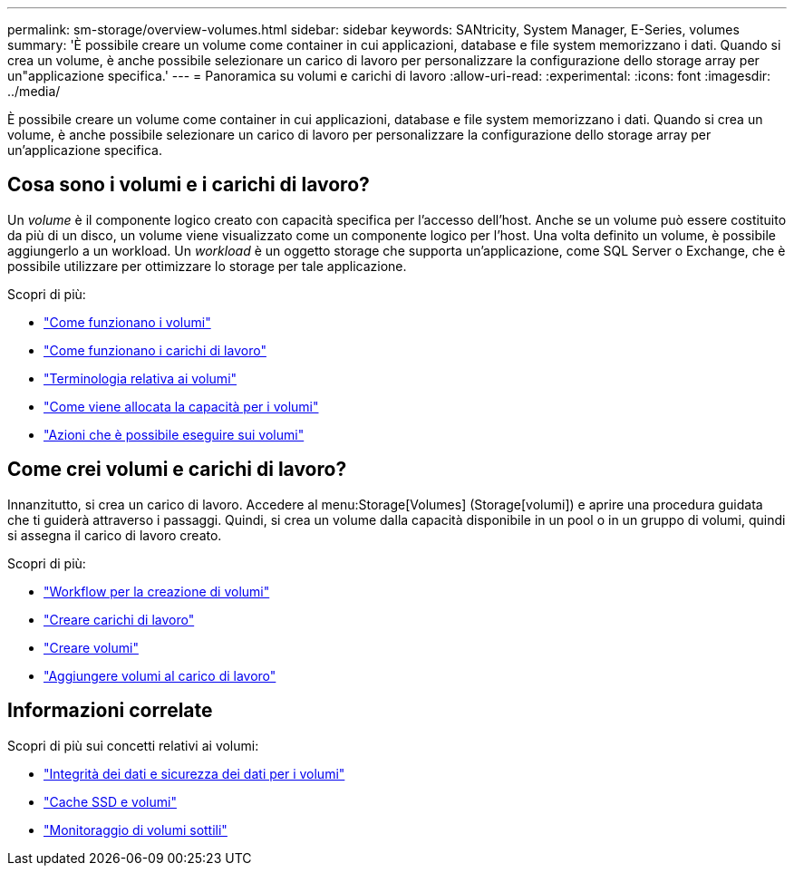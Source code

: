 ---
permalink: sm-storage/overview-volumes.html 
sidebar: sidebar 
keywords: SANtricity, System Manager, E-Series, volumes 
summary: 'È possibile creare un volume come container in cui applicazioni, database e file system memorizzano i dati. Quando si crea un volume, è anche possibile selezionare un carico di lavoro per personalizzare la configurazione dello storage array per un"applicazione specifica.' 
---
= Panoramica su volumi e carichi di lavoro
:allow-uri-read: 
:experimental: 
:icons: font
:imagesdir: ../media/


[role="lead"]
È possibile creare un volume come container in cui applicazioni, database e file system memorizzano i dati. Quando si crea un volume, è anche possibile selezionare un carico di lavoro per personalizzare la configurazione dello storage array per un'applicazione specifica.



== Cosa sono i volumi e i carichi di lavoro?

Un _volume_ è il componente logico creato con capacità specifica per l'accesso dell'host. Anche se un volume può essere costituito da più di un disco, un volume viene visualizzato come un componente logico per l'host. Una volta definito un volume, è possibile aggiungerlo a un workload. Un _workload_ è un oggetto storage che supporta un'applicazione, come SQL Server o Exchange, che è possibile utilizzare per ottimizzare lo storage per tale applicazione.

Scopri di più:

* link:how-volumes-work.html["Come funzionano i volumi"]
* link:how-workloads-work.html["Come funzionano i carichi di lavoro"]
* link:volume-terminology.html["Terminologia relativa ai volumi"]
* link:capacity-for-volumes.html["Come viene allocata la capacità per i volumi"]
* link:actions-you-can-perform-on-volumes.html["Azioni che è possibile eseguire sui volumi"]




== Come crei volumi e carichi di lavoro?

Innanzitutto, si crea un carico di lavoro. Accedere al menu:Storage[Volumes] (Storage[volumi]) e aprire una procedura guidata che ti guiderà attraverso i passaggi. Quindi, si crea un volume dalla capacità disponibile in un pool o in un gruppo di volumi, quindi si assegna il carico di lavoro creato.

Scopri di più:

* link:workflow-for-creating-volumes.html["Workflow per la creazione di volumi"]
* link:create-workloads.html["Creare carichi di lavoro"]
* link:create-volumes.html["Creare volumi"]
* link:add-to-workload.html["Aggiungere volumi al carico di lavoro"]




== Informazioni correlate

Scopri di più sui concetti relativi ai volumi:

* link:data-integrity-and-data-security-for-volumes.html["Integrità dei dati e sicurezza dei dati per i volumi"]
* link:ssd-cache-and-volumes.html["Cache SSD e volumi"]
* link:thin-volume-monitoring.html["Monitoraggio di volumi sottili"]


